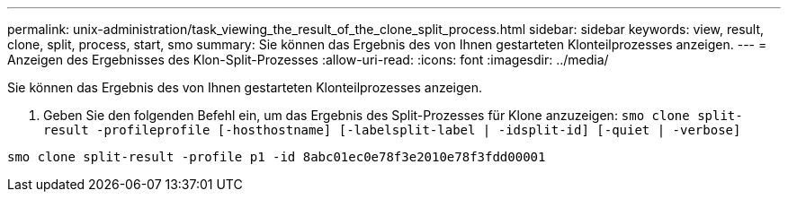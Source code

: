 ---
permalink: unix-administration/task_viewing_the_result_of_the_clone_split_process.html 
sidebar: sidebar 
keywords: view, result, clone, split, process, start, smo 
summary: Sie können das Ergebnis des von Ihnen gestarteten Klonteilprozesses anzeigen. 
---
= Anzeigen des Ergebnisses des Klon-Split-Prozesses
:allow-uri-read: 
:icons: font
:imagesdir: ../media/


[role="lead"]
Sie können das Ergebnis des von Ihnen gestarteten Klonteilprozesses anzeigen.

. Geben Sie den folgenden Befehl ein, um das Ergebnis des Split-Prozesses für Klone anzuzeigen:
`smo clone split-result -profileprofile [-hosthostname] [-labelsplit-label | -idsplit-id] [-quiet | -verbose]`


[listing]
----
smo clone split-result -profile p1 -id 8abc01ec0e78f3e2010e78f3fdd00001
----